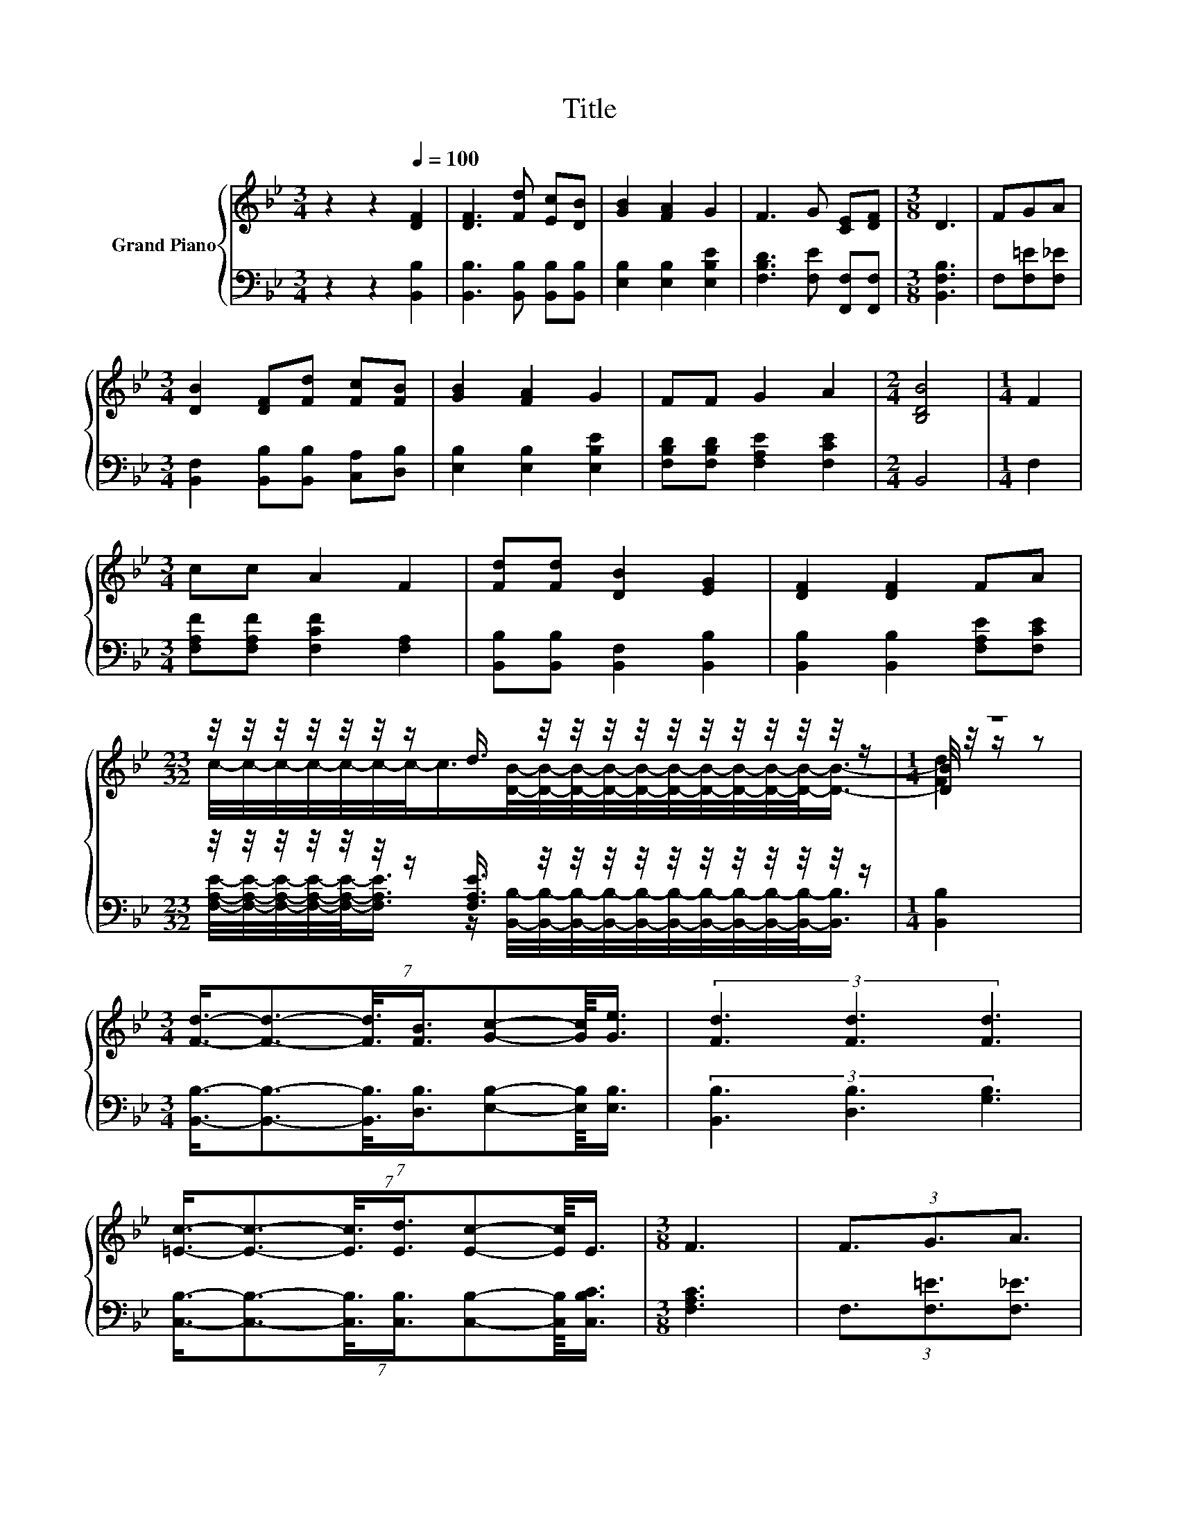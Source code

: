 X:1
T:Title
%%score { ( 1 3 5 ) | ( 2 4 ) }
L:1/8
M:3/4
K:Bb
V:1 treble nm="Grand Piano"
V:3 treble 
V:5 treble 
V:2 bass 
V:4 bass 
V:1
 z2 z2[Q:1/4=100] [DF]2 | [DF]3 [Fd] [Ec][DB] | [GB]2 [FA]2 G2 | F3 G [CE][DF] |[M:3/8] D3 | FGA | %6
[M:3/4] [DB]2 [DF][Fd] [Fc][FB] | [GB]2 [FA]2 G2 | FF G2 A2 |[M:2/4] [B,DB]4 |[M:1/4] F2 | %11
[M:3/4] cc A2 F2 | [Fd][Fd] [DB]2 [EG]2 | [DF]2 [DF]2 FA | %14
[M:23/32] z/4 z/4 z/4 z/4 z/4 z/4 z/ d3/4 z/4 z/4 z/4 z/4 z/4 z/4 z/4 z/4 z/4 z/4 z/ |[M:1/4] z2 | %16
[M:3/4] (7:8:7[Fd]3/4-[Fd]3/2-[Fd]3/8[FB]3/4[Gc]-[Gc]/8[Ge]3/4 | (3[Fd]3 [Fd]3 [Fd]3 | %18
 (7:8:7[=Ec]3/4-[Ec]3/2-[Ec]3/8[Ed]3/4[Ec]-[Ec]/8E3/4 |[M:3/8] F3 | (3F3/2G3/2A3/2 | %21
[M:3/4] (7:8:7[DB]3/2-[DB]3/8[DF]3/4[Fd]3/4[Fc]-[Fc]/8[FB]3/4 | (3[GB]3 [FA]3 G3 | %23
 (7:8:8F3/4F-F/8G3/8-G-G/8A3/8-A3/2 |[M:2/4] [DB]4 |] %25
V:2
 z2 z2 [B,,B,]2 | [B,,B,]3 [B,,B,] [B,,B,][B,,B,] | [E,B,]2 [E,B,]2 [E,B,E]2 | %3
 [F,B,D]3 [F,E] [F,,F,][F,,F,] |[M:3/8] [B,,F,B,]3 | F,[F,=E][F,_E] | %6
[M:3/4] [B,,F,]2 [B,,B,][B,,B,] [C,A,][D,B,] | [E,B,]2 [E,B,]2 [E,B,E]2 | %8
 [F,B,D][F,B,D] [F,A,E]2 [F,CE]2 |[M:2/4] B,,4 |[M:1/4] F,2 | %11
[M:3/4] [F,A,F][F,A,F] [F,CF]2 [F,A,]2 | [B,,B,][B,,B,] [B,,F,]2 [B,,B,]2 | %13
 [B,,B,]2 [B,,B,]2 [F,A,E][F,CE] | %14
[M:23/32] z/4 z/4 z/4 z/4 z/4 z/4 z/ [F,A,E]3/4 z/4 z/4 z/4 z/4 z/4 z/4 z/4 z/4 z/4 z/4 z/ | %15
[M:1/4] [B,,B,]2 |[M:3/4] (7:8:7[B,,B,]3/4-[B,,B,]3/2-[B,,B,]3/8[D,B,]3/4[E,B,]-[E,B,]/8[E,B,]3/4 | %17
 (3[B,,B,]3 [D,B,]3 [G,B,]3 | %18
 (7:8:7[C,B,]3/4-[C,B,]3/2-[C,B,]3/8[C,B,]3/4[C,B,]-[C,B,]/8[C,B,C]3/4 |[M:3/8] [F,A,C]3 | %20
 (3F,3/2[F,=E]3/2[F,_E]3/2 | %21
[M:3/4] (7:8:7[B,,F,]3/2-[B,,F,]3/8[B,,B,]3/4[B,,B,]3/4[C,A,]-[C,A,]/8[D,B,]3/4 | %22
 (3[E,B,]3 [E,B,]3 [E,B,E]3 | %23
 (7:8:8[F,B,D]3/4[F,B,D]-[F,B,D]/8[F,A,E]3/8-[F,A,E]-[F,A,E]/8[F,CE]3/8-[F,CE]3/2 | %24
[M:2/4] [B,,B,]4 |] %25
V:3
 x6 | x6 | x6 | x6 |[M:3/8] x3 | x3 |[M:3/4] x6 | x6 | x6 |[M:2/4] x4 |[M:1/4] x2 |[M:3/4] x6 | %12
 x6 | x6 | %14
[M:23/32] c/4-c/4-c/4-c/4-c/4-c/4-c/-<c/[DB]/4-[DB]/4-[DB]/4-[DB]/4-[DB]/4-[DB]/4-[DB]/4-[DB]/4-[DB]/4-[DB]/-<[DB]/- | %15
[M:1/4] [DB]/4 z/4 z/ z |[M:3/4] x6 | x6 | x6 |[M:3/8] x3 | x3 |[M:3/4] x6 | x6 | x6 |[M:2/4] x4 |] %25
V:4
 x6 | x6 | x6 | x6 |[M:3/8] x3 | x3 |[M:3/4] x6 | x6 | x6 |[M:2/4] x4 |[M:1/4] x2 |[M:3/4] x6 | %12
 x6 | x6 | %14
[M:23/32] [F,A,E]/4-[F,A,E]/4-[F,A,E]/4-[F,A,E]/4-[F,A,E]/-<[F,A,E]/ z/ [B,,B,]/4-[B,,B,]/4-[B,,B,]/4-[B,,B,]/4-[B,,B,]/4-[B,,B,]/4-[B,,B,]/4-[B,,B,]/4-[B,,B,]/4-[B,,B,]/-<[B,,B,]/ | %15
[M:1/4] x2 |[M:3/4] x6 | x6 | x6 |[M:3/8] x3 | x3 |[M:3/4] x6 | x6 | x6 |[M:2/4] x4 |] %25
V:5
 x6 | x6 | x6 | x6 |[M:3/8] x3 | x3 |[M:3/4] x6 | x6 | x6 |[M:2/4] x4 |[M:1/4] x2 |[M:3/4] x6 | %12
 x6 | x6 |[M:23/32] x23/4 |[M:1/4] [Fd]2 |[M:3/4] x6 | x6 | x6 |[M:3/8] x3 | x3 |[M:3/4] x6 | x6 | %23
 x6 |[M:2/4] x4 |] %25

